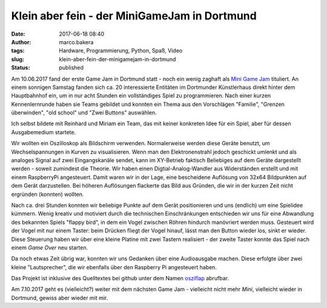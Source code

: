 Klein aber fein - der MiniGameJam in Dortmund
#############################################
:date: 2017-06-18 08:40
:author: marco.bakera
:tags: Hardware, Programmierung, Python, Spaß, Video
:slug: klein-aber-fein-der-minigamejam-in-dortmund
:status: published

|image0|

Am 10.06.2017 fand der erste Game Jam in Dortmund statt - noch ein wenig
zaghaft als `Mini Game Jam <https://game-jam-do.de/>`__ tituliert. An
einem sonnigen Samstag fanden sich ca. 20 interessierte Entitäten im
Dortmunder Künstlerhaus direkt hinter dem Hauptbahnhof ein, um in nur
acht Stunden ein vollständiges Spiel zu programmieren. Nach einer kurzen
Kennenlernrunde haben sie Teams gebildet und konnten ein Thema aus den
Vorschlägen "Familie", "Grenzen überwinden", "old school" und "Zwei
Buttons" auswählen.

Ich selbst bildete mit Reinhard und Miriam ein Team, das mit keiner
konkreten Idee für ein Spiel, aber für dessen Ausgabemedium startete.

|image1|

Wir wollten ein Oszilloskop als Bildschirm verwenden. Normalerweise
werden diese Geräte benutzt, um Wechselspannungen in Kurven zu
visualisieren. Wenn man den Elektronenstrahl jedoch geschickt umlenkt
und als analoges Signal auf zwei Eingangskanäle sendet, kann im
XY-Betrieb faktisch Beliebiges auf dem Geräte dargestellt werden -
soweit zumindest die Theorie. Wir haben einen Digtial-Analog-Wandler aus
Widerständen erstellt und mit einem RaspberryPi angesteuert. Damit waren
wir in der Lage, eine bescheidene Auflösung von 32x64 Bildpunkten auf
dem Gerät darzustellen. Bei höheren Auflösungen flackerte das Bild aus
Gründen, die wir in der kurzen Zeit nicht ergründen (konnten)
wollten.

Nach ca. drei Stunden konnten wir beliebige Punkte auf dem Gerät
positionieren und uns (endlich) um eine Spielidee kümmern. Wenig kreativ
und motiviert durch die technischen Einschränkungen entschieden wir uns
für eine Abwandlung des bekannten Spiels "flappy bird", in dem ein Vogel
zwischen Röhren hindurch manövriert werden muss. Gesteuert wird der
Vogel mit nur einem Taster: beim Drücken fliegt der Vogel hinauf, lässt
man den Button wieder los, sinkt er wieder. Diese Steuerung haben wir
über eine kleine Platine mit zwei Tastern realisiert - der zweite Taster
konnte das Spiel nach einem *Game Over* neu starten.

.. image:: images/2018/06/7jtvtk3SSTg.jpg
   :alt: Youtube-Video
   :target: https://www.youtube-nocookie.com/embed/7jtvtk3SSTg?rel=0

Da noch etwas Zeit übrig war, konnten wir uns Gedanken über eine
Audioausgabe machen. Diese erfolgte über zwei kleine "Lautsprecher", die
wir ebenfalls über den Raspberry Pi angesteuert haben.

Das Projekt ist inklusive des Quelltextes bei github unter dem Namen
`osziflap <https://github.com/pintman/osziflap>`__ abrufbar.

Am 7.10.2017 geht es (vielleicht?) weiter mit dem nächsten Game Jam -
vielleicht nicht mehr *Mini*, vielleicht wieder in Dortmund, gewiss aber
wieder mit mir.

 

.. |image0| image:: images/2017/06/miniggamejamdo.png
   :class: alignnone size-full wp-image-2076
   :width: 790px
   :height: 144px
.. |image1| image:: images/2017/06/osziflap_overview_all.jpg
   :class: alignnone size-full wp-image-2078
   :width: 100%
